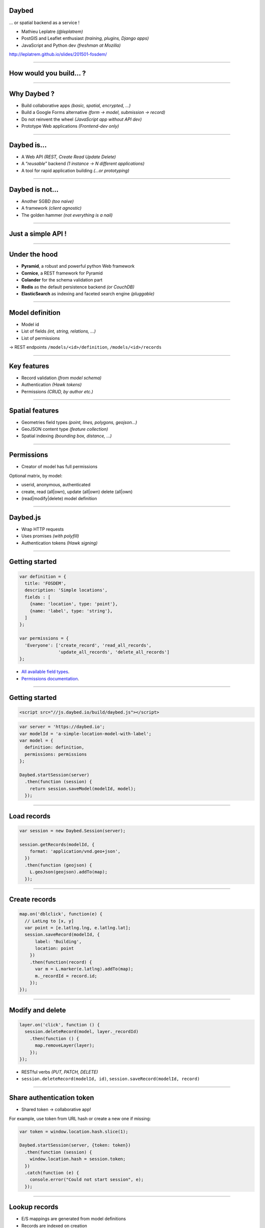 Daybed
======

... or spatial backend as a service !

* Mathieu Leplatre *(@leplatrem)*
* PostGIS and Leaflet enthusiast *(training, plugins, Django apps)*
* JavaScript and Python dev *(freshman at Mozilla)*

http://leplatrem.github.io/slides/201501-fosdem/

.. notes::

    Talk about background : IT services company, building spatial apps.

    Build small prototypes quickly to bait customers :)

    Almost always storing lat/lng with attributes.

----

How would you build... ?
========================

.. notes::

    Ask the audience about their strategy when they need to store spatial data,
    like tracking pictures of a specific flower.
    Ask what happens when another app with other specific fields comes up,
    like for bar terrasses.

----

Why Daybed ?
============

* Build collaborative apps *(basic, spatial, encrypted, ...)*
* Build a Google Forms alternative *(form → model, submission → record)*
* Do not reinvent the wheel *(JavaScript app without API dev)*
* Prototype Web applications *(Frontend-dev only)*

----

Daybed is...
============

* A Web API *(REST, Create Read Update Delete)*
* A “*reusable*” backend *(1 instance → N different applications)*
* A tool for rapid application building *(...or prototyping)*

----

Daybed is not...
================

* Another SGBD *(too naive)*
* A framework *(client agnostic)*
* The golden hammer *(not everything is a nail)*

----

Just a simple API !
===================

.. image:: showing-usage-of-daybed-in-one-picture

----

Under the hood
==============

* **Pyramid**, a robust and powerful python Web framework
* **Cornice**, a REST framework for Pyramid
* **Colander** for the schema validation part
* **Redis** as the default persistence backend *(or CouchDB)*
* **ElasticSearch** as indexing and faceted search engine *(pluggable)*

----

Model definition
================

* Model id
* List of fields *(int, string, relations, ...)*
* List of permissions

→ REST endpoints ``/models/<id>/definition``, ``/models/<id>/records``

----

Key features
============

* Record validation *(from model schema)*
* Authentication *(Hawk tokens)*
* Permissions *(CRUD, by author etc.)*

----

Spatial features
================

* Geometries field types *(point, lines, polygons, geojson...)*
* GeoJSON content type *(feature collection)*
* Spatial indexing *(bounding box, distance, ...)*

----

Permissions
===========

* Creator of model has full permissions

Optional matrix, by model:

* userid, anonymous, authenticated
* create, read (all|own), update (all|own) delete (all|own)
* (read|modify|delete) model definition

----

Daybed.js
=========

* Wrap HTTP requests
* Uses promises *(with polyfill)*
* Authentication tokens *(Hawk signing)*

----

Getting started
===============

.. code-block :: javascript

    var definition = {
      title: 'FOSDEM',
      description: 'Simple locations',
      fields : [
        {name: 'location', type: 'point'},
        {name: 'label', type: 'string'},
      ]
    };

    var permissions = {
      'Everyone': ['create_record', 'read_all_records',
                   'update_all_records', 'delete_all_records']
    };

* `All available field types <http://daybed.readthedocs.org/en/latest/fieldtypes.html>`_.
* `Permissions documentation <http://daybed.readthedocs.org/en/latest/permissions.html#models-permissions>`_.

----

Getting started
===============

.. code-block :: html

    <script src="//js.daybed.io/build/daybed.js"></script>


.. code-block :: javascript

    var server = 'https://daybed.io';
    var modelId = 'a-simple-location-model-with-label';
    var model = {
      definition: definition,
      permissions: permissions
    };

    Daybed.startSession(server)
      .then(function (session) {
        return session.saveModel(modelId, model);
      });

----

Load records
============

.. code-block :: javascript

    var session = new Daybed.Session(server);

    session.getRecords(modelId, {
        format: 'application/vnd.geo+json',
      })
      .then(function (geojson) {
        L.geoJson(geojson).addTo(map);
      });

----

Create records
==============

.. code-block :: javascript

    map.on('dblclick', function(e) {
      // LatLng to [x, y]
      var point = [e.latlng.lng, e.latlng.lat];
      session.saveRecord(modelId, {
          label: 'Building',
          location: point
        })
        .then(function(record) {
          var m = L.marker(e.latlng).addTo(map);
          m._recordId = record.id;
        });
    });

----

Modify and delete
=================

.. code-block :: javascript

    layer.on('click', function () {
      session.deleteRecord(model, layer._recordId)
        .then(function () {
          map.removeLayer(layer);
        });
    });

* RESTful verbs *(PUT, PATCH, DELETE)*
* ``session.deleteRecord(modelId, id)``, ``session.saveRecord(modelId, record)``

----

Share authentication token
==========================

* Shared token → collaborative app!

For example, use token from URL hash or create a new one if missing:

.. code-block :: javascript

    var token = window.location.hash.slice(1);

    Daybed.startSession(server, {token: token})
      .then(function (session) {
        window.location.hash = session.token;
      })
      .catch(function (e) {
        console.error("Could not start session", e);
      });

----

Lookup records
==============

* E/S mappings are generated from model definitions
* Records are indexed on creation
* Every basic geometric types
* Operators on BBox, distance
* Geo point aggregates *(a.k.a. clustering, via `plugin <https://github.com/zenobase/geocluster-facet>`_)*

The best Web companion !

* Sorts, paginates, aggregates, counts
* Scales; Insanely fast
* Ubiquitous

----

Bounding box search
===================

* Build queries in JSON !

.. code-block :: javascript

    var query = {
      ...
        filter: { geo_bounding_box : {
            location: {
              top: bbox.getNorthWest().lat, left: bbox.getNorthWest().lng,
              bottom: bbox.getSouthEast().lat, right: bbox.getSouthEast().lng
            }
          } }
      ...
    };

    session.searchRecords(modelId, query)
      .then(function (response) {
        alert(response.hits.hits.length + ' results!');
      });

* `ElasticSearch Query DSL <http://www.elasticsearch.org/guide/en/elasticsearch/reference/current/query-dsl-geo-bounding-box-filter.html#query-dsl-geo-bounding-box-filter>`_

----

Generic API means...
====================

* No effort on backend *(quick start)*
* Logic-less API *(very basic rules)*
* More work on the client *(computation, conflicts)*
* Easier with schemaless database *(...or PostgreSQL json!)*

→ Daybed on server + `Turf.js <http://turfjs.org>`_ on client ?

----

Conclusion
==========

* Deploy one backend! Roll out many applications!

→ Think twice before implementing a custom backend!

`Github <https://github.com/spiral-project>`_ — https://daybed.io/v1/

See similar tools (`postgrest <https://github.com/begriffs/postgrest>`_, `Eve <http://python-eve.org>`_)

----

Next steps
==========

* `Form builder <https://github.com/spiral-project/formbuilder>`_
* A bit more HATEOAS
* Websockets / SimplePush
* Precondition headers
